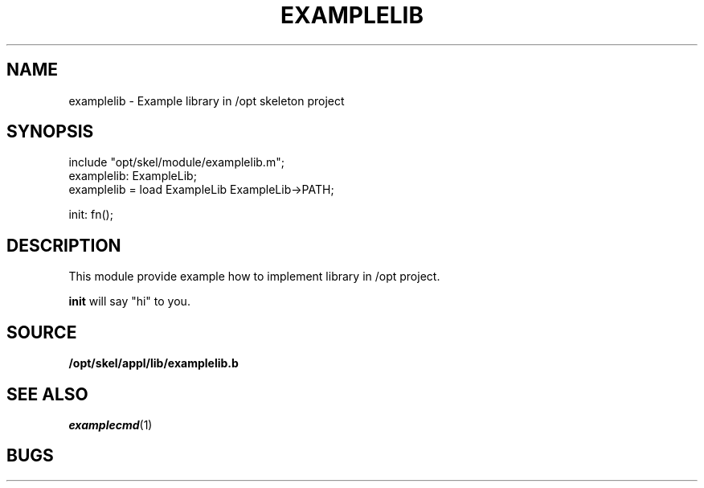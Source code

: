 .TH EXAMPLELIB 2
.SH NAME
examplelib \- Example library in /opt skeleton project
.SH SYNOPSIS
.EX
include "opt/skel/module/examplelib.m";
        examplelib: ExampleLib;
examplelib = load ExampleLib ExampleLib->PATH;

init: fn();

.EE
.SH DESCRIPTION
.PP
This module provide example how to implement library in /opt project.
.PP
.B init
will say "hi" to you.
.SH SOURCE
.PP
.B /opt/skel/appl/lib/examplelib.b
.br
.SH SEE ALSO
.PP
.IR examplecmd (1)
.SH BUGS

